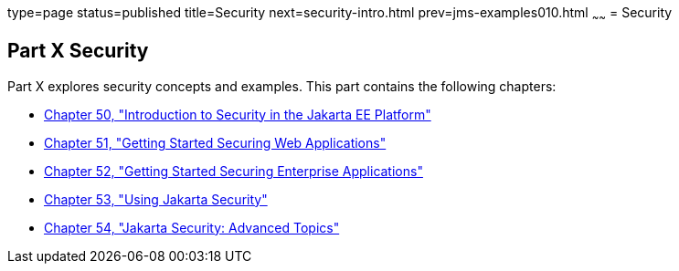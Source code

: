 type=page
status=published
title=Security
next=security-intro.html
prev=jms-examples010.html
~~~~~~
= Security

[[GIJRP]][[JEETT00133]]

[[part-x-security]]
Part X Security
---------------

Part X explores security concepts and examples. This part contains the
following chapters:

* link:security-intro.html#BNBWJ[Chapter 50, "Introduction to Security in
the Jakarta EE Platform"]
* link:security-webtier.html#BNCAS[Chapter 51, "Getting Started Securing
Web Applications"]
* link:security-jakartaee.html#BNBYK[Chapter 52, "Getting Started Securing
Enterprise Applications"]
* link:security-api.html#using-the-jakarta-ee-security-api[Chapter 53, "Using Jakarta Security"]
* link:security-advanced.html#GJJWX[Chapter 54, "Jakarta Security:
Advanced Topics"]
